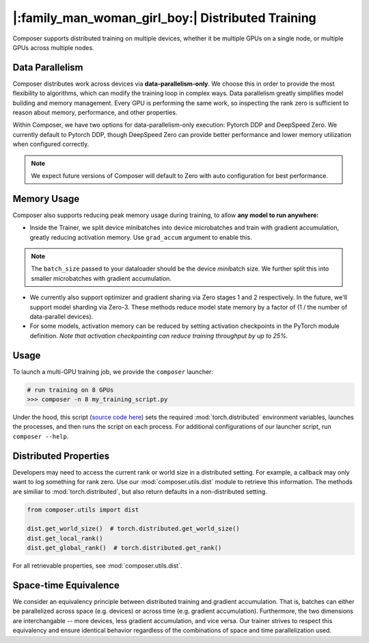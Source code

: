 |:family_man_woman_girl_boy:| Distributed Training
==================================================

Composer supports distributed training on multiple devices, whether it
be multiple GPUs on a single node, or multiple GPUs across multiple
nodes.

Data Parallelism
----------------

Composer distributes work across devices via **data-parallelism-only**.
We choose this in order to provide the most flexibility to algorithms,
which can modify the training loop in complex ways. Data parallelism
greatly simplifies model building and memory management. Every GPU is
performing the same work, so inspecting the rank zero is sufficient to
reason about memory, performance, and other properties.

Within Composer, we have two options for data-parallelism-only
execution: Pytorch DDP and DeepSpeed Zero. We currently default to
Pytorch DDP, though DeepSpeed Zero can provide better performance and
lower memory utilization when configured correctly.

.. note::

    We expect future versions of Composer will default to Zero with auto
    configuration for best performance.

Memory Usage
------------

Composer also supports reducing peak memory usage during training, to
allow **any model to run anywhere:**

-  Inside the Trainer, we split device minibatches into device
   microbatches and train with gradient accumulation, greatly reducing
   activation memory. Use ``grad_accum`` argument to enable this.

.. note::

    The ``batch_size`` passed to your dataloader should be the device
    *mini*\ batch size. We further split this into smaller microbatches with
    gradient accumulation.

-  We currently also support optimizer and gradient sharing via
   Zero stages 1 and 2 respectively. In the future, we'll support model
   sharding via Zero-3. These methods reduce model state memory by a
   factor of (1 / the number of data-parallel devices).
-  For some models, activation memory can be reduced by setting
   activation checkpoints in the PyTorch module definition.
   *Note that activation checkpointing can reduce
   training throughput by up to 25%.*

Usage
-----

To launch a multi-GPU training job, we provide the ``composer``
launcher:

.. code:: python

   # run training on 8 GPUs
   >>> composer -n 8 my_training_script.py

Under the hood, this script (`source code
here <https://github.com/mosaicml/composer/blob/dev/composer/cli/launcher.py>`__)
sets the required :mod:`torch.distributed` environment variables, launches
the processes, and then runs the script on each process. For additional
configurations of our launcher script, run ``composer --help``.

Distributed Properties
----------------------

Developers may need to access the current rank or world size in a
distributed setting. For example, a callback may only want to log
something for rank zero. Use our :mod:`composer.utils.dist` module to
retrieve this information. The methods are similiar to
:mod:`torch.distributed`, but also return defaults in a non-distributed
setting.

.. code:: python

   from composer.utils import dist

   dist.get_world_size()  # torch.distributed.get_world_size()
   dist.get_local_rank()
   dist.get_global_rank()  # torch.distributed.get_rank()

For all retrievable properties, see :mod:`composer.utils.dist`.

Space-time Equivalence
----------------------

We consider an equivalency principle between distributed training
and gradient accumulation. That is, batches can either be parallelized
across space (e.g. devices) or across time (e.g. gradient accumulation).
Furthermore, the two dimensions are interchangable -- more devices, less gradient
accumulation, and vice versa. Our trainer strives to respect this equivalency
and ensure identical behavior regardless of the combinations of space and time
parallelization used.

..
    TODO: add details on DDP SYNC STRATEGY
